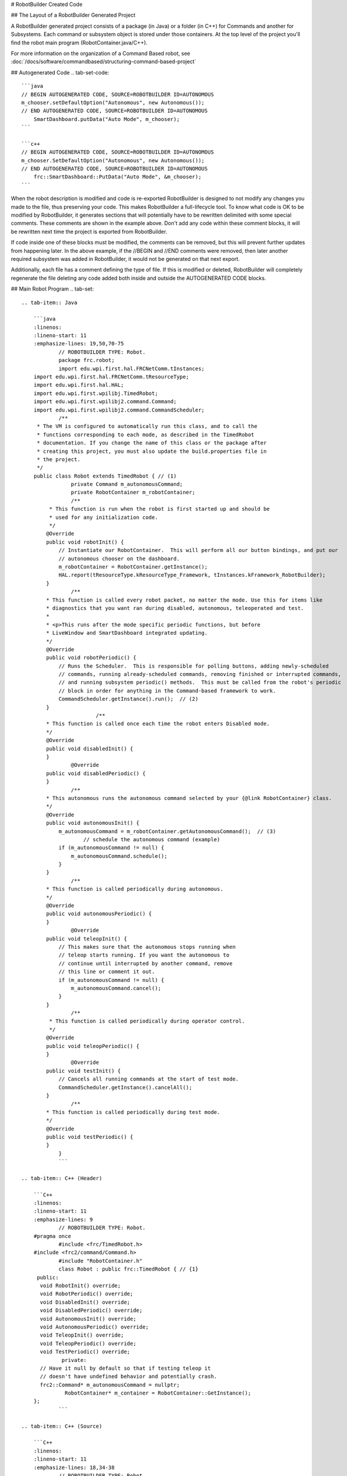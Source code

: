 # RobotBuilder Created Code

## The Layout of a RobotBuilder Generated Project

.. image:: images/robotbuilder-created-code-java.png
  :height: 500

.. image:: images/robotbuilder-created-code-cpp.png
  :height: 500

A RobotBuilder generated project consists of a package (in Java) or a folder (in C++) for Commands and another for Subsystems. Each command or subsystem object is stored under those containers. At the top level of the project you'll find the robot main program (RobotContainer.java/C++).

For more information on the organization of a Command Based robot, see :doc:`/docs/software/commandbased/structuring-command-based-project`

## Autogenerated Code
.. tab-set-code::

    ```java
    // BEGIN AUTOGENERATED CODE, SOURCE=ROBOTBUILDER ID=AUTONOMOUS
    m_chooser.setDefaultOption("Autonomous", new Autonomous());
    // END AUTOGENERATED CODE, SOURCE=ROBOTBUILDER ID=AUTONOMOUS
        SmartDashboard.putData("Auto Mode", m_chooser);
    ```

    ```c++
    // BEGIN AUTOGENERATED CODE, SOURCE=ROBOTBUILDER ID=AUTONOMOUS
    m_chooser.SetDefaultOption("Autonomous", new Autonomous());
    // END AUTOGENERATED CODE, SOURCE=ROBOTBUILDER ID=AUTONOMOUS
        frc::SmartDashboard::PutData("Auto Mode", &m_chooser);
    ```

When the robot description is modified and code is re-exported RobotBuilder is designed to not modify any changes you made to the file, thus preserving your code. This makes RobotBuilder a full-lifecycle tool. To know what code is OK to be modified by RobotBuilder, it generates sections that will potentially have to be rewritten delimited with some special comments. These comments are shown in the example above. Don't add any code within these comment blocks, it will be rewritten next time the project is exported from RobotBuilder.

If code inside one of these blocks must be modified, the comments can be removed, but this will prevent further updates from happening later. In the above example, if the //BEGIN and //END comments were removed, then later another required subsystem was added in RobotBuilder, it would not be generated on that next export.

.. tab-set-code::

    ```java
    // ROBOTBUILDER TYPE: Robot.
    ```

    ```c++
    // ROBOTBUILDER TYPE: Robot.
    ```

Additionally, each file has a comment defining the type of file. If this is modified or deleted, RobotBuilder will completely regenerate the file deleting any code added both inside and outside the AUTOGENERATED CODE blocks.

## Main Robot Program
.. tab-set::

    .. tab-item:: Java

        ```java
        :linenos:
        :lineno-start: 11
        :emphasize-lines: 19,50,70-75
                // ROBOTBUILDER TYPE: Robot.
                package frc.robot;
                import edu.wpi.first.hal.FRCNetComm.tInstances;
        import edu.wpi.first.hal.FRCNetComm.tResourceType;
        import edu.wpi.first.hal.HAL;
        import edu.wpi.first.wpilibj.TimedRobot;
        import edu.wpi.first.wpilibj2.command.Command;
        import edu.wpi.first.wpilibj2.command.CommandScheduler;
                /**
         * The VM is configured to automatically run this class, and to call the
         * functions corresponding to each mode, as described in the TimedRobot
         * documentation. If you change the name of this class or the package after
         * creating this project, you must also update the build.properties file in
         * the project.
         */
        public class Robot extends TimedRobot { // (1)
                    private Command m_autonomousCommand;
                    private RobotContainer m_robotContainer;
                    /**
             * This function is run when the robot is first started up and should be
             * used for any initialization code.
             */
            @Override
            public void robotInit() {
                // Instantiate our RobotContainer.  This will perform all our button bindings, and put our
                // autonomous chooser on the dashboard.
                m_robotContainer = RobotContainer.getInstance();
                HAL.report(tResourceType.kResourceType_Framework, tInstances.kFramework_RobotBuilder);
            }
                    /**
            * This function is called every robot packet, no matter the mode. Use this for items like
            * diagnostics that you want ran during disabled, autonomous, teleoperated and test.
            *
            * <p>This runs after the mode specific periodic functions, but before
            * LiveWindow and SmartDashboard integrated updating.
            */
            @Override
            public void robotPeriodic() {
                // Runs the Scheduler.  This is responsible for polling buttons, adding newly-scheduled
                // commands, running already-scheduled commands, removing finished or interrupted commands,
                // and running subsystem periodic() methods.  This must be called from the robot's periodic
                // block in order for anything in the Command-based framework to work.
                CommandScheduler.getInstance().run();  // (2)
            }
                            /**
            * This function is called once each time the robot enters Disabled mode.
            */
            @Override
            public void disabledInit() {
            }
                    @Override
            public void disabledPeriodic() {
            }
                    /**
            * This autonomous runs the autonomous command selected by your {@link RobotContainer} class.
            */
            @Override
            public void autonomousInit() {
                m_autonomousCommand = m_robotContainer.getAutonomousCommand();  // (3)
                        // schedule the autonomous command (example)
                if (m_autonomousCommand != null) {
                    m_autonomousCommand.schedule();
                }
            }
                    /**
            * This function is called periodically during autonomous.
            */
            @Override
            public void autonomousPeriodic() {
            }
                    @Override
            public void teleopInit() {
                // This makes sure that the autonomous stops running when
                // teleop starts running. If you want the autonomous to
                // continue until interrupted by another command, remove
                // this line or comment it out.
                if (m_autonomousCommand != null) {
                    m_autonomousCommand.cancel();
                }
            }
                    /**
             * This function is called periodically during operator control.
             */
            @Override
            public void teleopPeriodic() {
            }
                    @Override
            public void testInit() {
                // Cancels all running commands at the start of test mode.
                CommandScheduler.getInstance().cancelAll();
            }
                    /**
            * This function is called periodically during test mode.
            */
            @Override
            public void testPeriodic() {
            }
                }
                ```

    .. tab-item:: C++ (Header)

        ```C++
        :linenos:
        :lineno-start: 11
        :emphasize-lines: 9
                // ROBOTBUILDER TYPE: Robot.
        #pragma once
                #include <frc/TimedRobot.h>
        #include <frc2/command/Command.h>
                #include "RobotContainer.h"
                class Robot : public frc::TimedRobot { // {1}
         public:
          void RobotInit() override;
          void RobotPeriodic() override;
          void DisabledInit() override;
          void DisabledPeriodic() override;
          void AutonomousInit() override;
          void AutonomousPeriodic() override;
          void TeleopInit() override;
          void TeleopPeriodic() override;
          void TestPeriodic() override;
                 private:
          // Have it null by default so that if testing teleop it
          // doesn't have undefined behavior and potentially crash.
          frc2::Command* m_autonomousCommand = nullptr;
                  RobotContainer* m_container = RobotContainer::GetInstance();
        };
                ```

    .. tab-item:: C++ (Source)

        ```C++
        :linenos:
        :lineno-start: 11
        :emphasize-lines: 18,34-38
                // ROBOTBUILDER TYPE: Robot.
                #include "Robot.h"
                #include <frc/smartdashboard/SmartDashboard.h>
        #include <frc2/command/CommandScheduler.h>
                void Robot::RobotInit() {}
                /**
         * This function is called every robot packet, no matter the mode. Use
         * this for items like diagnostics that you want to run during disabled,
         * autonomous, teleoperated and test.
         *
         * <p> This runs after the mode specific periodic functions, but before
         * LiveWindow and SmartDashboard integrated updating.
         */
        void Robot::RobotPeriodic() { frc2::CommandScheduler::GetInstance().Run(); } // (2)
                /**
         * This function is called once each time the robot enters Disabled mode. You
         * can use it to reset any subsystem information you want to clear when the
         * robot is disabled.
         */
        void Robot::DisabledInit() {}
                void Robot::DisabledPeriodic() {}
                /**
         * This autonomous runs the autonomous command selected by your {@link
         * RobotContainer} class.
         */
        void Robot::AutonomousInit() {
          m_autonomousCommand = m_container->GetAutonomousCommand(); // {3}
                  if (m_autonomousCommand != nullptr) {
            m_autonomousCommand->Schedule();
          }
        }
                void Robot::AutonomousPeriodic() {}
                void Robot::TeleopInit() {
          // This makes sure that the autonomous stops running when
          // teleop starts running. If you want the autonomous to
          // continue until interrupted by another command, remove
          // this line or comment it out.
          if (m_autonomousCommand != nullptr) {
            m_autonomousCommand->Cancel();
            m_autonomousCommand = nullptr;
          }
        }
                /**
         * This function is called periodically during operator control.
         */
        void Robot::TeleopPeriodic() {}
                /**
         * This function is called periodically during test mode.
         */
        void Robot::TestPeriodic() {}
                #ifndef RUNNING_FRC_TESTS
        int main() { return frc::StartRobot<Robot>(); }
        #endif
                ```

This is the main program generated by RobotBuilder. There are a number of parts to this program (highlighted sections):

1. This class extends TimedRobot. TimedRobot will call your ``autonomousPeriodic()`` and ``teleopPeriodic()`` methods every 20ms.
2. In the robotPeriodic method which is called every 20ms, make one scheduling pass.
3. The autonomous command provided is scheduled at the start of autonomous in the ``autonomousInit()`` method and canceled at the end of the autonomous period in ``teleopInit()``.


## RobotContainer
.. tab-set::

    .. tab-item:: Java

        ```java
        :linenos:
        :lineno-start: 11
        :emphasize-lines: 33-36, 39, 62, 81, 92, 112
                // ROBOTBUILDER TYPE: RobotContainer.
                package frc.robot;
                import frc.robot.commands.*;
        import frc.robot.subsystems.*;
        import edu.wpi.first.wpilibj.smartdashboard.SendableChooser;
        import edu.wpi.first.wpilibj.smartdashboard.SmartDashboard;
        import edu.wpi.first.wpilibj2.command.Command.InterruptionBehavior;
                // BEGIN AUTOGENERATED CODE, SOURCE=ROBOTBUILDER ID=IMPORTS
        import edu.wpi.first.wpilibj2.command.Command;
        import edu.wpi.first.wpilibj2.command.InstantCommand;
        import edu.wpi.first.wpilibj.Joystick;
        import edu.wpi.first.wpilibj2.command.button.JoystickButton;
        import frc.robot.subsystems.*;
                    // END AUTOGENERATED CODE, SOURCE=ROBOTBUILDER ID=IMPORTS
                        /**
         * This class is where the bulk of the robot should be declared.  Since Command-based is a
         * "declarative" paradigm, very little robot logic should actually be handled in the {@link Robot}
         * periodic methods (other than the scheduler calls).  Instead, the structure of the robot
         * (including subsystems, commands, and button mappings) should be declared here.
         */
        public class RobotContainer {
                  private static RobotContainer m_robotContainer = new RobotContainer();
                    // BEGIN AUTOGENERATED CODE, SOURCE=ROBOTBUILDER ID=DECLARATIONS
        // The robot's subsystems
            public final Wrist m_wrist = new Wrist(); // (1)
            public final Elevator m_elevator = new Elevator();
            public final Claw m_claw = new Claw();
            public final Drivetrain m_drivetrain = new Drivetrain();
                // Joysticks
        private final Joystick joystick2 = new Joystick(2); // (3)
        private final Joystick joystick1 = new Joystick(1);
        private final Joystick logitechController = new Joystick(0);
                    // END AUTOGENERATED CODE, SOURCE=ROBOTBUILDER ID=DECLARATIONS
                          // A chooser for autonomous commands
          SendableChooser<Command> m_chooser = new SendableChooser<>();
                  /**
          * The container for the robot.  Contains subsystems, OI devices, and commands.
          */
          private RobotContainer() {
                // BEGIN AUTOGENERATED CODE, SOURCE=ROBOTBUILDER ID=SMARTDASHBOARD
            // Smartdashboard Subsystems
            SmartDashboard.putData(m_wrist); // (6)
            SmartDashboard.putData(m_elevator);
            SmartDashboard.putData(m_claw);
            SmartDashboard.putData(m_drivetrain);
                            // SmartDashboard Buttons
            SmartDashboard.putData("Close Claw", new CloseClaw( m_claw )); // (6)
            SmartDashboard.putData("Open Claw: OpenTime", new OpenClaw(1.0, m_claw));
            SmartDashboard.putData("Pickup", new Pickup());
            SmartDashboard.putData("Place", new Place());
            SmartDashboard.putData("Prepare To Pickup", new PrepareToPickup());
            SmartDashboard.putData("Set Elevator Setpoint: Bottom", new SetElevatorSetpoint(0, m_elevator));
            SmartDashboard.putData("Set Elevator Setpoint: Platform", new SetElevatorSetpoint(0.2, m_elevator));
            SmartDashboard.putData("Set Elevator Setpoint: Top", new SetElevatorSetpoint(0.3, m_elevator));
            SmartDashboard.putData("Set Wrist Setpoint: Horizontal", new SetWristSetpoint(0, m_wrist));
            SmartDashboard.putData("Set Wrist Setpoint: Raise Wrist", new SetWristSetpoint(-45, m_wrist));
            SmartDashboard.putData("Drive: Straight3Meters", new Drive(3, 0, m_drivetrain));
            SmartDashboard.putData("Drive: Place", new Drive(Drivetrain.PlaceDistance, Drivetrain.BackAwayDistance, m_drivetrain));
                    // END AUTOGENERATED CODE, SOURCE=ROBOTBUILDER ID=SMARTDASHBOARD
            // Configure the button bindings
            configureButtonBindings();
                    // Configure default commands
                // BEGIN AUTOGENERATED CODE, SOURCE=ROBOTBUILDER ID=SUBSYSTEM_DEFAULT_COMMAND
            m_drivetrain.setDefaultCommand(new TankDrive(() -> getJoystick1().getY(), () -> getJoystick2().getY(), m_drivetrain)); // (5)
                            // END AUTOGENERATED CODE, SOURCE=ROBOTBUILDER ID=SUBSYSTEM_DEFAULT_COMMAND
                    // Configure autonomous sendable chooser
                // BEGIN AUTOGENERATED CODE, SOURCE=ROBOTBUILDER ID=AUTONOMOUS
                    m_chooser.addOption("Set Elevator Setpoint: Bottom", new SetElevatorSetpoint(0, m_elevator));
            m_chooser.addOption("Set Elevator Setpoint: Platform", new SetElevatorSetpoint(0.2, m_elevator));
            m_chooser.addOption("Set Elevator Setpoint: Top", new SetElevatorSetpoint(0.3, m_elevator));
            m_chooser.setDefaultOption("Autonomous", new Autonomous()); // (2)
                    // END AUTOGENERATED CODE, SOURCE=ROBOTBUILDER ID=AUTONOMOUS
                    SmartDashboard.putData("Auto Mode", m_chooser);
          }
                  public static RobotContainer getInstance() {
            return m_robotContainer;
          }
                  /**
           * Use this method to define your button->command mappings.  Buttons can be created by
           * instantiating a {@link GenericHID} or one of its subclasses ({@link
           * edu.wpi.first.wpilibj.Joystick} or {@link XboxController}), and then passing it to a
           * {@link edu.wpi.first.wpilibj2.command.button.JoystickButton}.
           */
          private void configureButtonBindings() {
                // BEGIN AUTOGENERATED CODE, SOURCE=ROBOTBUILDER ID=BUTTONS
        // Create some buttons
        final JoystickButton r1 = new JoystickButton(logitechController, 12);        // (4)
        r1.onTrue(new Autonomous().withInterruptBehavior(InterruptionBehavior.kCancelSelf));
                final JoystickButton l1 = new JoystickButton(logitechController, 11);
        l1.onTrue(new Place().withInterruptBehavior(InterruptionBehavior.kCancelSelf));
                final JoystickButton r2 = new JoystickButton(logitechController, 10);
        r2.onTrue(new Pickup().withInterruptBehavior(InterruptionBehavior.kCancelSelf));
                final JoystickButton l2 = new JoystickButton(logitechController, 9);
        l2.onTrue(new PrepareToPickup().withInterruptBehavior(InterruptionBehavior.kCancelSelf));
                final JoystickButton dpadLeft = new JoystickButton(logitechController, 8);
        dpadLeft.onTrue(new OpenClaw(1.0, m_claw).withInterruptBehavior(InterruptionBehavior.kCancelSelf));
                final JoystickButton dpadRight = new JoystickButton(logitechController, 6);
        dpadRight.onTrue(new CloseClaw( m_claw ).withInterruptBehavior(InterruptionBehavior.kCancelSelf));
                final JoystickButton dpadDown = new JoystickButton(logitechController, 7);
        dpadDown.onTrue(new SetElevatorSetpoint(0, m_elevator).withInterruptBehavior(InterruptionBehavior.kCancelSelf));
                final JoystickButton dpadUp = new JoystickButton(logitechController, 5);
        dpadUp.onTrue(new SetElevatorSetpoint(0.3, m_elevator).withInterruptBehavior(InterruptionBehavior.kCancelSelf));
                                    // END AUTOGENERATED CODE, SOURCE=ROBOTBUILDER ID=BUTTONS
          }
                    // BEGIN AUTOGENERATED CODE, SOURCE=ROBOTBUILDER ID=FUNCTIONS
        public Joystick getLogitechController() {
                return logitechController;
            }
                public Joystick getJoystick1() {
                return joystick1;
            }
                public Joystick getJoystick2() {
                return joystick2;
            }
                            // END AUTOGENERATED CODE, SOURCE=ROBOTBUILDER ID=FUNCTIONS
                  /**
           * Use this to pass the autonomous command to the main {@link Robot} class.
           *
           * @return the command to run in autonomous
          */
          public Command getAutonomousCommand() {
            // The selected command will be run in autonomous
            return m_chooser.getSelected();
          }
                        }
                ```

    .. tab-item:: C++ (Header)

        ```C++
        :linenos:
        :lineno-start: 11
        :emphasize-lines: 38, 56
                // ROBOTBUILDER TYPE: RobotContainer.
                #pragma once
                // BEGIN AUTOGENERATED CODE, SOURCE=ROBOTBUILDER ID=INCLUDES
        #include <frc/smartdashboard/SendableChooser.h>
        #include <frc2/command/Command.h>
                #include "subsystems/Claw.h"
        #include "subsystems/Drivetrain.h"
        #include "subsystems/Elevator.h"
        #include "subsystems/Wrist.h"
                #include "commands/Autonomous.h"
        #include "commands/CloseClaw.h"
        #include "commands/Drive.h"
        #include "commands/OpenClaw.h"
        #include "commands/Pickup.h"
        #include "commands/Place.h"
        #include "commands/PrepareToPickup.h"
        #include "commands/SetElevatorSetpoint.h"
        #include "commands/SetWristSetpoint.h"
        #include "commands/TankDrive.h"
        #include <frc/Joystick.h>
        #include <frc2/command/button/JoystickButton.h>
                    // END AUTOGENERATED CODE, SOURCE=ROBOTBUILDER ID=INCLUDES
                class RobotContainer {
                public:
                    frc2::Command* GetAutonomousCommand();
            static RobotContainer* GetInstance();
                    // BEGIN AUTOGENERATED CODE, SOURCE=ROBOTBUILDER ID=PROTOTYPES
        // The robot's subsystems
        Drivetrain m_drivetrain; // (1)
        Claw m_claw;
        Elevator m_elevator;
        Wrist m_wrist;
                        frc::Joystick* getJoystick2();
        frc::Joystick* getJoystick1();
        frc::Joystick* getLogitechController();
                    // END AUTOGENERATED CODE, SOURCE=ROBOTBUILDER ID=PROTOTYPES
                private:
                    RobotContainer();
                    // BEGIN AUTOGENERATED CODE, SOURCE=ROBOTBUILDER ID=DECLARATIONS
        // Joysticks
        frc::Joystick m_logitechController{0}; // (3)
        frc::Joystick m_joystick1{1};
        frc::Joystick m_joystick2{2};
                frc::SendableChooser<frc2::Command*> m_chooser;
                    // END AUTOGENERATED CODE, SOURCE=ROBOTBUILDER ID=DECLARATIONS
                Autonomous m_autonomousCommand;
            static RobotContainer* m_robotContainer;
                    void ConfigureButtonBindings();
        };
        ```

    .. tab-item:: C++ (Source)

        ```c++
        :linenos:
        :lineno-start: 11
        :emphasize-lines: 28, 46, 56, 74
                // ROBOTBUILDER TYPE: RobotContainer.
                #include "RobotContainer.h"
        #include <frc2/command/ParallelRaceGroup.h>
        #include <frc/smartdashboard/SmartDashboard.h>
                                RobotContainer* RobotContainer::m_robotContainer = NULL;
                RobotContainer::RobotContainer() : m_autonomousCommand(
            // BEGIN AUTOGENERATED CODE, SOURCE=ROBOTBUILDER ID=CONSTRUCTOR
        ){
                                    // END AUTOGENERATED CODE, SOURCE=ROBOTBUILDER ID=CONSTRUCTOR
                    // BEGIN AUTOGENERATED CODE, SOURCE=ROBOTBUILDER ID=SMARTDASHBOARD
            // Smartdashboard Subsystems
            frc::SmartDashboard::PutData(&m_drivetrain);
            frc::SmartDashboard::PutData(&m_claw);
            frc::SmartDashboard::PutData(&m_elevator);
            frc::SmartDashboard::PutData(&m_wrist);
                            // SmartDashboard Buttons
            frc::SmartDashboard::PutData("Drive: Straight3Meters", new Drive(3, 0, &m_drivetrain)); // (6)
            frc::SmartDashboard::PutData("Drive: Place", new Drive(Drivetrain::PlaceDistance, Drivetrain::BackAwayDistance, &m_drivetrain));
            frc::SmartDashboard::PutData("Set Wrist Setpoint: Horizontal", new SetWristSetpoint(0, &m_wrist));
            frc::SmartDashboard::PutData("Set Wrist Setpoint: Raise Wrist", new SetWristSetpoint(-45, &m_wrist));
            frc::SmartDashboard::PutData("Set Elevator Setpoint: Bottom", new SetElevatorSetpoint(0, &m_elevator));
            frc::SmartDashboard::PutData("Set Elevator Setpoint: Platform", new SetElevatorSetpoint(0.2, &m_elevator));
            frc::SmartDashboard::PutData("Set Elevator Setpoint: Top", new SetElevatorSetpoint(0.3, &m_elevator));
            frc::SmartDashboard::PutData("Prepare To Pickup", new PrepareToPickup());
            frc::SmartDashboard::PutData("Place", new Place());
            frc::SmartDashboard::PutData("Pickup", new Pickup());
            frc::SmartDashboard::PutData("Open Claw: OpenTime", new OpenClaw(1.0_s, &m_claw));
            frc::SmartDashboard::PutData("Close Claw", new CloseClaw( &m_claw ));
                    // END AUTOGENERATED CODE, SOURCE=ROBOTBUILDER ID=SMARTDASHBOARD
                    ConfigureButtonBindings();
                    // BEGIN AUTOGENERATED CODE, SOURCE=ROBOTBUILDER ID=DEFAULT-COMMANDS
        m_drivetrain.SetDefaultCommand(TankDrive([this] {return getJoystick1()->GetY();}, [this] {return getJoystick2()->GetY();}, &m_drivetrain)); // (5)
                    // END AUTOGENERATED CODE, SOURCE=ROBOTBUILDER ID=DEFAULT-COMMANDS
                    // BEGIN AUTOGENERATED CODE, SOURCE=ROBOTBUILDER ID=AUTONOMOUS
                    m_chooser.AddOption("Set Elevator Setpoint: Bottom", new SetElevatorSetpoint(0, &m_elevator));
            m_chooser.AddOption("Set Elevator Setpoint: Platform", new SetElevatorSetpoint(0.2, &m_elevator));
            m_chooser.AddOption("Set Elevator Setpoint: Top", new SetElevatorSetpoint(0.3, &m_elevator));
                    m_chooser.SetDefaultOption("Autonomous", new Autonomous()); // (2)
                    // END AUTOGENERATED CODE, SOURCE=ROBOTBUILDER ID=AUTONOMOUS
                    frc::SmartDashboard::PutData("Auto Mode", &m_chooser);
                }
                RobotContainer* RobotContainer::GetInstance() {
            if (m_robotContainer == NULL) {
                m_robotContainer = new RobotContainer();
            }
            return(m_robotContainer);
        }
                void RobotContainer::ConfigureButtonBindings() {
            // BEGIN AUTOGENERATED CODE, SOURCE=ROBOTBUILDER ID=BUTTONS
                frc2::JoystickButton m_dpadUp{&m_logitechController, 5}; // (4)
        frc2::JoystickButton m_dpadDown{&m_logitechController, 7};
        frc2::JoystickButton m_dpadRight{&m_logitechController, 6};
        frc2::JoystickButton m_dpadLeft{&m_logitechController, 8};
        frc2::JoystickButton m_l2{&m_logitechController, 9};
        frc2::JoystickButton m_r2{&m_logitechController, 10};
        frc2::JoystickButton m_l1{&m_logitechController, 11};
        frc2::JoystickButton m_r1{&m_logitechController, 12};
                m_dpadUp.OnTrue(SetElevatorSetpoint(0.3, &m_elevator).WithInterruptBehavior(frc2::Command::InterruptionBehavior::kCancelSelf));
                m_dpadDown.OnTrue(SetElevatorSetpoint(0, &m_elevator).WithInterruptBehavior(frc2::Command::InterruptionBehavior::kCancelSelf));
                m_dpadRight.OnTrue(CloseClaw( &m_claw ).WithInterruptBehavior(frc2::Command::InterruptionBehavior::kCancelSelf));
                m_dpadLeft.OnTrue(OpenClaw(1.0_s, &m_claw).WithInterruptBehavior(frc2::Command::InterruptionBehavior::kCancelSelf));
                m_l2.OnTrue(PrepareToPickup().WithInterruptBehavior(frc2::Command::InterruptionBehavior::kCancelSelf));
                m_r2.OnTrue(Pickup().WithInterruptBehavior(frc2::Command::InterruptionBehavior::kCancelSelf));
                m_l1.OnTrue(Place().WithInterruptBehavior(frc2::Command::InterruptionBehavior::kCancelSelf));
                m_r1.OnTrue(Autonomous().WithInterruptBehavior(frc2::Command::InterruptionBehavior::kCancelSelf));
                            // END AUTOGENERATED CODE, SOURCE=ROBOTBUILDER ID=BUTTONS
        }
                // BEGIN AUTOGENERATED CODE, SOURCE=ROBOTBUILDER ID=FUNCTIONS
                frc::Joystick* RobotContainer::getLogitechController() {
           return &m_logitechController;
        }
        frc::Joystick* RobotContainer::getJoystick1() {
           return &m_joystick1;
        }
        frc::Joystick* RobotContainer::getJoystick2() {
           return &m_joystick2;
        }
                    // END AUTOGENERATED CODE, SOURCE=ROBOTBUILDER ID=FUNCTIONS
                        frc2::Command* RobotContainer::GetAutonomousCommand() {
          // The selected command will be run in autonomous
          return m_chooser.GetSelected();
        }
                ```

This is the RobotContainer generated by RobotBuilder which is where the subsystems and operator interface are defined. There are a number of parts to this program (highlighted sections):

1. Each of the subsystems is declared here. They can be passed as parameters to any commands that require them.
2. If there is an autonomous command provided in RobotBuilder robot properties, it is added to the Sendable Chooser to be selected on the dashboard.
3. The code for all the operator interface components is generated here.
4. In addition the code to link the OI buttons to commands that should run is also generated here.
5. Commands to be run on a subsystem when no other commands are running are defined here.
6. Commands to be run via a dashboard are defined here.

